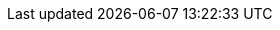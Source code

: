 ifdef::manual[]
Gib die E-Mail-Adresse des Herstellers ein.
endif::manual[]

ifdef::import[]
Gib die E-Mail-Adresse des Herstellers in die CSV-Datei ein.

*_Standardwert_*: Kein Standardwert

*_Zulässige Importwerte_*: Alphanumerisch

Das Ergebnis des Imports findest du im Backend im Menü: xref:artikel:hersteller.adoc#100[Einrichtung » Artikel » Hersteller » Tab: Einstellungen » Eingabefeld: E-Mail]
endif::import[]

ifdef::export,catalogue[]
Die E-Mail-Adresse des Herstellers.

Entspricht der Option im Menü: xref:artikel:hersteller.adoc#[Einrichtung » Artikel » Hersteller » [Hersteller öffnen\] » Eingabefeld: E-Mail]
endif::export,catalogue[]
